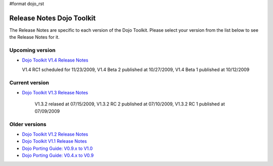 #format dojo_rst

Release Notes Dojo Toolkit
==========================

The Release Notes are specific to each version of the Dojo Toolkit. Please select your version from the list below to see the Release Notes for it.


================
Upcoming version
================

* `Dojo Toolkit V1.4 Release Notes <releasenotes/1.4>`_

  V1.4 RC1 scheduled for 11/23/2009, V1.4 Beta 2 published at 10/27/2009, V1.4 Beta 1 published at 10/12/2009


===============
Current version
===============

* `Dojo Toolkit V1.3 Release Notes <releasenotes/1.3>`_

   V1.3.2 relased at 07/15/2009, V1.3.2 RC 2 published at 07/10/2009, V1.3.2 RC 1 published at 07/09/2009


==============
Older versions
==============

* `Dojo Toolkit V1.2 Release Notes <http://dojotoolkit.org/book/dojo-1-2-release-notes>`_
* `Dojo Toolkit V1.1 Release Notes <http://dojotoolkit.org/book/dojo-1-1-release-notes>`_
* `Dojo Porting Guide: V0.9.x to V1.0 <http://dojotoolkit.org/book/dojo-porting-guide-0-9-x-1-0>`_
* `Dojo Porting Guide: V0.4.x to V0.9 <http://dojotoolkit.org/book/dojo-porting-guide-0-4-x-0-9>`_
